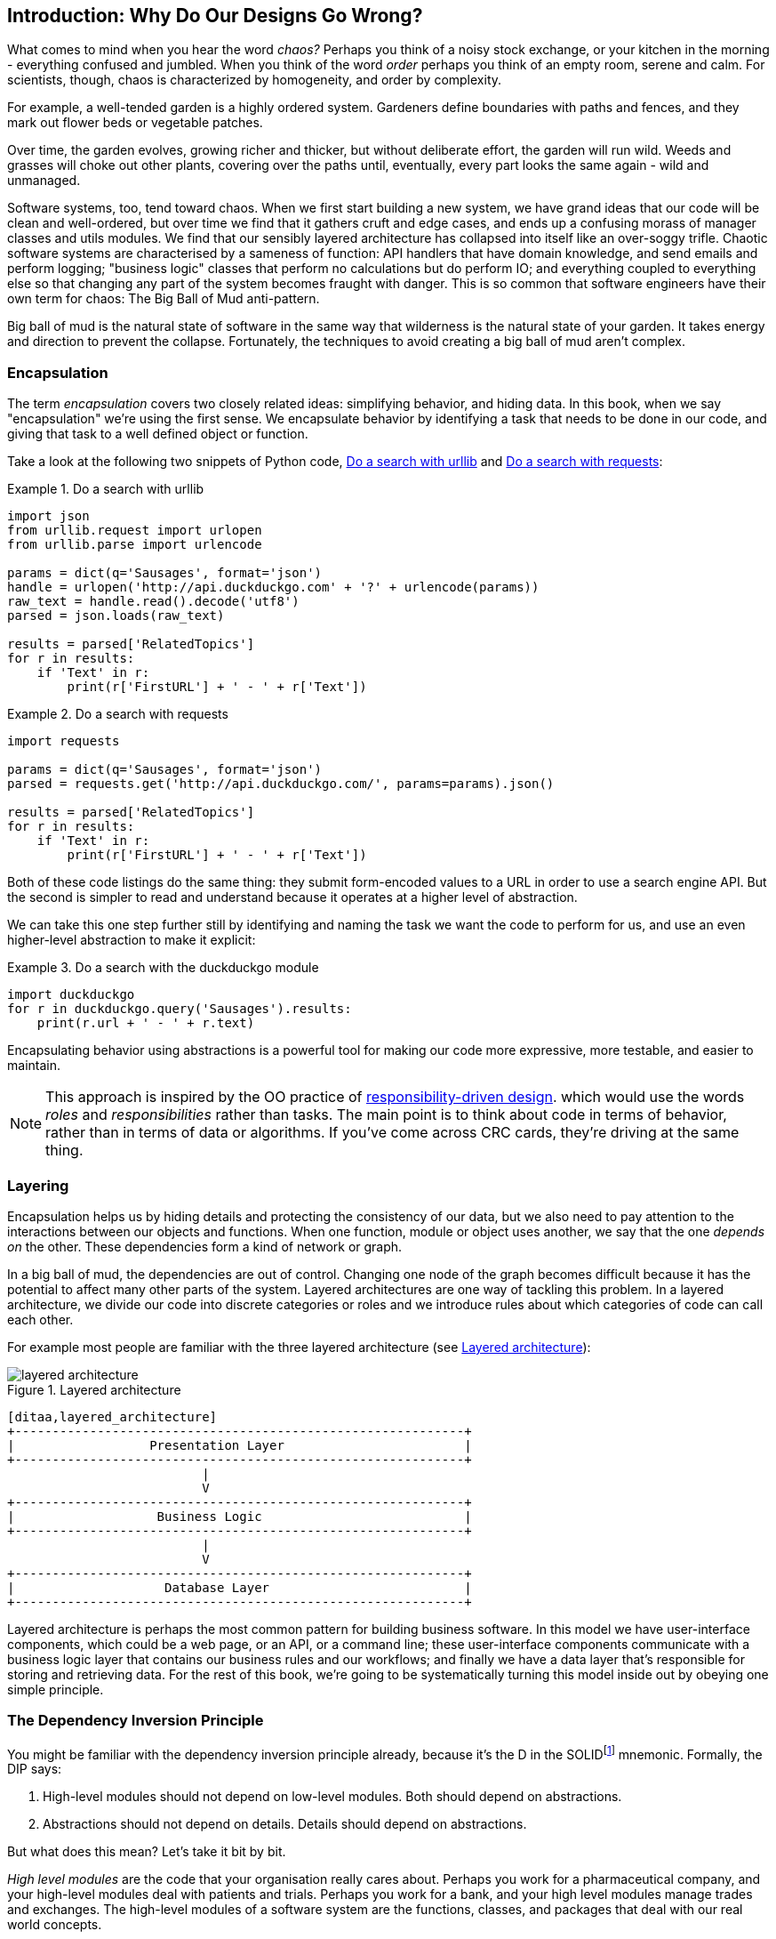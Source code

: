 [[part1_prologue]]
[preface]
== Introduction: Why Do Our Designs Go Wrong?

What comes to mind when you hear the word _chaos?_ Perhaps you think of a noisy
stock exchange, or your kitchen in the morning - everything confused and
jumbled. When you think of the word _order_ perhaps you think of an empty room,
serene and calm. For scientists, though, chaos is characterized by homogeneity,
and order by complexity.

For example, a well-tended garden is a highly ordered system. Gardeners define
boundaries with paths and fences, and they mark out flower beds or vegetable
patches.

Over time, the garden evolves, growing richer and thicker, but without deliberate
effort, the garden will run wild. Weeds and grasses will choke out other plants,
covering over the paths until, eventually, every part looks the same again - wild
and unmanaged.

Software systems, too, tend toward chaos. When we first start building a new
system, we have grand ideas that our code will be clean and well-ordered, but
over time we find that it gathers cruft and edge cases, and ends up a confusing
morass of manager classes and utils modules. We find that our sensibly layered
architecture has collapsed into itself like an over-soggy trifle. Chaotic
software systems are characterised by a sameness of function: API handlers that
have domain knowledge, and send emails and perform logging; "business logic"
classes that perform no calculations but do perform IO; and everything coupled
to everything else so that changing any part of the system becomes fraught with
danger. This is so common that software engineers have their own term for
chaos: The Big Ball of Mud anti-pattern.

Big ball of mud is the natural state of software in the same way that wilderness
is the natural state of your garden. It takes energy and direction to
prevent the collapse. Fortunately, the techniques to avoid creating a big ball
of mud aren't complex.

=== Encapsulation

The term _encapsulation_ covers two closely related ideas: simplifying
behavior, and hiding data. In this book, when we say "encapsulation" we're
using the first sense. We encapsulate behavior by identifying a task
that needs to be done in our code, and giving that task to a well defined
object or function.

Take a look at the following two snippets of Python code, <<urllib_example>> and
<<requests_example>>:


[[urllib_example]]
.Do a search with urllib
====
[source,python]
----
import json
from urllib.request import urlopen
from urllib.parse import urlencode

params = dict(q='Sausages', format='json')
handle = urlopen('http://api.duckduckgo.com' + '?' + urlencode(params))
raw_text = handle.read().decode('utf8')
parsed = json.loads(raw_text)

results = parsed['RelatedTopics']
for r in results:
    if 'Text' in r:
        print(r['FirstURL'] + ' - ' + r['Text'])
----
====

[[requests_example]]
.Do a search with requests
====
[source,python]
----
import requests

params = dict(q='Sausages', format='json')
parsed = requests.get('http://api.duckduckgo.com/', params=params).json()

results = parsed['RelatedTopics']
for r in results:
    if 'Text' in r:
        print(r['FirstURL'] + ' - ' + r['Text'])
----
====

Both of these code listings do the same thing: they submit form-encoded values
to a URL in order to use a search engine API. But the second is simpler to read
and understand because it operates at a higher level of abstraction.

We can take this one step further still by identifying and naming the task we
want the code to perform for us, and use an even higher-level abstraction to make
it explicit:

[[ddg_example]]
.Do a search with the duckduckgo module
====
[source,python]
----
import duckduckgo
for r in duckduckgo.query('Sausages').results:
    print(r.url + ' - ' + r.text)
----
====

Encapsulating behavior using abstractions is a powerful tool for making
our code more expressive, more testable, and easier to maintain.


NOTE: This approach is inspired by the OO practice of
    http://www.wirfs-brock.com/Design.html[responsibility-driven design].
    which would use the words _roles_ and _responsibilities_ rather than tasks.
    The main point is to think about code in terms of behavior, rather than
    in terms of data or algorithms.  If you've come across CRC cards, they're
    driving at the same thing.


=== Layering

Encapsulation helps us by hiding details and protecting the consistency of our
data, but we also need to pay attention to the interactions between our objects
and functions. When one function, module or object uses another, we say that the
one _depends on_ the other. These dependencies form a kind of network or graph.

In a big ball of mud, the dependencies are out of control. Changing one node of
the graph becomes difficult because it has the potential to affect many other
parts of the system. Layered architectures are one way of tackling this
problem. In a layered architecture, we divide our code into discrete categories
or roles and we introduce rules about which categories of code can call each
other.

For example most people are familiar with the three layered architecture (see
<<layered_architecture1>>):

[[layered_architecture1]]
.Layered architecture
image::images/layered_architecture.png[]
[role="image-source"]
----
[ditaa,layered_architecture]
+------------------------------------------------------------+
|                  Presentation Layer                        |
+------------------------------------------------------------+
                          |
                          V
+------------------------------------------------------------+
|                   Business Logic                           |
+------------------------------------------------------------+
                          |
                          V
+------------------------------------------------------------+
|                    Database Layer                          |
+------------------------------------------------------------+
----



Layered architecture is perhaps the most common pattern for building business
software. In this model we have user-interface components, which could be a web
page, or an API, or a command line; these user-interface components communicate
with a business logic layer that contains our business rules and our workflows;
and finally we have a data layer that's responsible for storing and retrieving
data. For the rest of this book, we're going to be systematically turning this
model inside out by obeying one simple principle.

[[dip]]
=== The Dependency Inversion Principle

////
TODO:
You can explain DI more easily once you have introduced layers by noting that
as we depend downwards, it becomes impossible to use something from a higher
layer. To correct this, you need to create an interface in your layer, and have
something in the higher layer implement that. The DI is when you provide the
concrete dependency when calling the lower layer. Hexagonal architectures with
their ‘depend inwards’ model are even clearer here, because for the port layer
to do I/O it must depend on the adapter layer above it, which it can’t do, so
it creates a DAO abstraction, depends on that, and has that implemented in the
adapter layer.

https://github.com/python-leap/book/issues/49
////

You might be familiar with the dependency inversion principle already, because
it's the D in the SOLIDfootnote:[Uncle Bob's five principles of object-oriented
design: Single responsibility, Open for extension but
closed for modification, Liskov substitution, Interface segregation, and
Dependency Inversion.  There's a good overview, with examples, at
https://scotch.io/bar-talk/s-o-l-i-d-the-first-five-principles-of-object-oriented-design]
mnemonic. Formally, the DIP says:

1.  High-level modules should not depend on low-level modules. Both should
    depend on abstractions.

2.  Abstractions should not depend on details. Details should depend on
    abstractions.

But what does this mean? Let's take it bit by bit.

_High level modules_ are the code that your organisation really cares about.
Perhaps you work for a pharmaceutical company, and your high-level modules deal
with patients and trials. Perhaps you work for a bank, and your high level
modules manage trades and exchanges. The high-level modules of a software
system are the functions, classes, and packages that deal with our real world
concepts.

By contrast, _low-level modules_ are the code that your organisation doesn't
care about. It's unlikely that your HR department gets excited about file
systems, or network sockets. It's not often that you can discuss SMTP, or HTTP,
or AMQP with your finance team. For our non-technical stakeholders, these
low-level concepts aren't interesting or relevant. All they care about is
whether the high-level concepts work correctly. If payroll runs on time, your
business is unlikely to care whether that's a cron job or a transient function
running on Kubernetes.

_Depends on_ doesn't mean "imports" or "calls", necessarily, but more a more
general idea that one module "knows about" or "needs" another module.

And we've mentioned _abstractions_ already: they're simplified interfaces that
encapsulate some behavior, in the way that our duckduckgo module encapsulated a
search engine's API. In a traditional-OO language you might use an abstract base
class or an interface to define an abstraction.  In Python you can (and we
sometimes do) use ABCs, but you can also rely on duck typing.  The abstraction
can just mean, "the public API of the thing you're using"; a function name
plus some arguments, for example.


So the first part of the DIP says that our business code shouldn't depend on
technical details; instead they should both use abstractions.


[quote,David Wheeler]
____
All problems in computer science can be solved by adding another level of
indirection
____

Why? Broadly, because we want to be able to change them independently of each
other.  High-level modules should be easy to change in response to business
need.  Low-level modules (details) are often, in practice, harder to
change: think about refactoring to change a function name vs defining, testing
and deploying a database migration to change a column name.  We don't
want business logic changes to be slowed down because they are closely coupled
to low-level infrastructure details.  But, similarly, it is important to _be
able_ to change your infrastructure details when you need to (think about
sharding a database, for example), without needing to make changes to your
business layer.  Adding an abstraction in between them (the famous extra
layer of indirection) allows the two to change (more) independently of each
other.


The second part is even more mysterious. "Abstractions should not depend on
details" seems clear enough, but "Details should depend on abstractions" is
hard to imagine. How can we have an abstraction that doesn't depend on the
details it's abstracting?  We'll come to that in <<chapter_03_service_layer>>,
but before we can turn our three-layered architecture inside out, we need to
talk more about that middle layer, the business logic.

One of the most common reasons that our designs go wrong is that business
logic becomes spread out throughout the layers of our application, hard to
identify, understand and change.

The next few chapters discuss some application architecture patterns that allow
us to keep our business layer, the domain model, free of dependencies and easy
to maintain.

//TODO: bob to review these last two paras.


